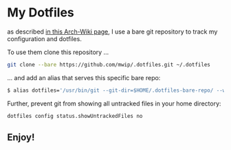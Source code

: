 * My Dotfiles

  as described [[https://wiki.archlinux.org/index.php/Dotfiles#Tracking_dotfiles_directly_with_Git][in this Arch-Wiki page]], I use a bare git repository to track my configuration and dotfiles. 
  
  To use them clone this repository ...

  #+begin_src bash
  git clone --bare https://github.com/mwip/.dotfiles.git ~/.dotfiles
  #+end_src

  ... and add an alias that serves this specific bare repo:

  #+begin_src bash
  $ alias dotfiles='/usr/bin/git --git-dir=$HOME/.dotfiles-bare-repo/ --work-tree=$HOME'
  #+end_src

  Further, prevent git from showing all untracked files in your home directory: 

  #+begin_src bash
  dotfiles config status.showUntrackedFiles no
  #+end_src

** Enjoy!

